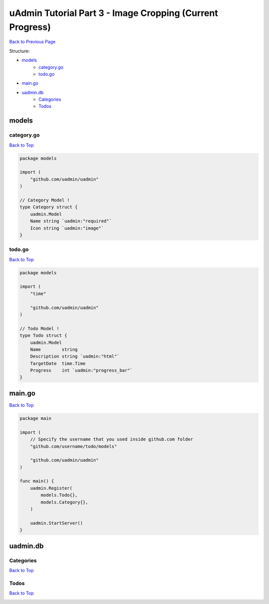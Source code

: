 uAdmin Tutorial Part 3 - Image Cropping (Current Progress)
==========================================================
`Back to Previous Page`_

.. _Back to Previous Page: https://uadmin-docs.readthedocs.io/en/latest/tutorial/part3.html

Structure:

* `models`_
    * `category.go`_
    * `todo.go`_
* `main.go`_
* `uadmin.db`_
    * `Categories`_
    * `Todos`_

.. _models: https://uadmin-docs.readthedocs.io/en/latest/tutorial/full_code/part3.html#id1
.. _category.go: https://uadmin-docs.readthedocs.io/en/latest/tutorial/full_code/part3.html#id2
.. _todo.go: https://uadmin-docs.readthedocs.io/en/latest/tutorial/full_code/part3.html#id3
.. _main.go: https://uadmin-docs.readthedocs.io/en/latest/tutorial/full_code/part3.html#id4
.. _uadmin.db: https://uadmin-docs.readthedocs.io/en/latest/tutorial/full_code/part3.html#id5
.. _Categories: https://uadmin-docs.readthedocs.io/en/latest/tutorial/full_code/part3.html#id6
.. _Todos: https://uadmin-docs.readthedocs.io/en/latest/tutorial/full_code/part3.html#id7

models
------

**category.go**
^^^^^^^^^^^^^^^
`Back to Top`_

.. code-block:: go

    package models

    import (
        "github.com/uadmin/uadmin"
    )

    // Category Model !
    type Category struct {
        uadmin.Model
        Name string `uadmin:"required"`
        Icon string `uadmin:"image"`
    }

**todo.go**
^^^^^^^^^^^
`Back to Top`_

.. code-block:: go

    package models

    import (
        "time"

        "github.com/uadmin/uadmin"
    )

    // Todo Model !
    type Todo struct {
        uadmin.Model
        Name        string
        Description string `uadmin:"html"`
        TargetDate  time.Time
        Progress    int `uadmin:"progress_bar"`
    }

main.go
-------
`Back to Top`_

.. code-block:: go

    package main

    import (
        // Specify the username that you used inside github.com folder
        "github.com/username/todo/models"

        "github.com/uadmin/uadmin"
    )

    func main() {
        uadmin.Register(
            models.Todo{},
            models.Category{},
        )

        uadmin.StartServer()
    }

uadmin.db
---------

**Categories**
^^^^^^^^^^^^^^
`Back to Top`_

.. image:: assets/categorymodelupdate.png

**Todos**
^^^^^^^^^
`Back to Top`_

.. _Back To Top: https://uadmin-docs.readthedocs.io/en/latest/tutorial/full_code/part3.html#uadmin-tutorial-part-3-image-cropping-current-progress

.. image:: ../../assets/todomodeloutput.png
